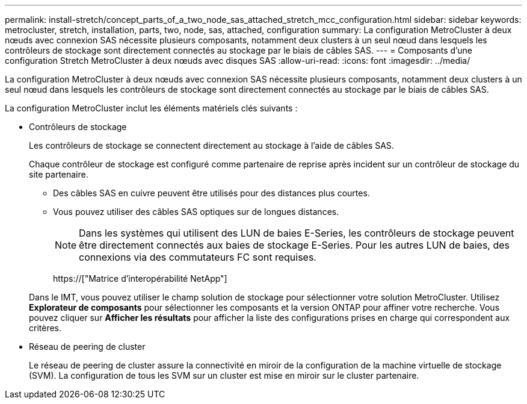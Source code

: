 ---
permalink: install-stretch/concept_parts_of_a_two_node_sas_attached_stretch_mcc_configuration.html 
sidebar: sidebar 
keywords: metrocluster, stretch, installation, parts, two, node, sas, attached, configuration 
summary: La configuration MetroCluster à deux nœuds avec connexion SAS nécessite plusieurs composants, notamment deux clusters à un seul nœud dans lesquels les contrôleurs de stockage sont directement connectés au stockage par le biais de câbles SAS. 
---
= Composants d'une configuration Stretch MetroCluster à deux nœuds avec disques SAS
:allow-uri-read: 
:icons: font
:imagesdir: ../media/


[role="lead"]
La configuration MetroCluster à deux nœuds avec connexion SAS nécessite plusieurs composants, notamment deux clusters à un seul nœud dans lesquels les contrôleurs de stockage sont directement connectés au stockage par le biais de câbles SAS.

La configuration MetroCluster inclut les éléments matériels clés suivants :

* Contrôleurs de stockage
+
Les contrôleurs de stockage se connectent directement au stockage à l'aide de câbles SAS.

+
Chaque contrôleur de stockage est configuré comme partenaire de reprise après incident sur un contrôleur de stockage du site partenaire.

+
** Des câbles SAS en cuivre peuvent être utilisés pour des distances plus courtes.
** Vous pouvez utiliser des câbles SAS optiques sur de longues distances.
+

NOTE: Dans les systèmes qui utilisent des LUN de baies E-Series, les contrôleurs de stockage peuvent être directement connectés aux baies de stockage E-Series. Pour les autres LUN de baies, des connexions via des commutateurs FC sont requises.

+
https://["Matrice d'interopérabilité NetApp"]

+
Dans le IMT, vous pouvez utiliser le champ solution de stockage pour sélectionner votre solution MetroCluster. Utilisez *Explorateur de composants* pour sélectionner les composants et la version ONTAP pour affiner votre recherche. Vous pouvez cliquer sur *Afficher les résultats* pour afficher la liste des configurations prises en charge qui correspondent aux critères.



* Réseau de peering de cluster
+
Le réseau de peering de cluster assure la connectivité en miroir de la configuration de la machine virtuelle de stockage (SVM). La configuration de tous les SVM sur un cluster est mise en miroir sur le cluster partenaire.


